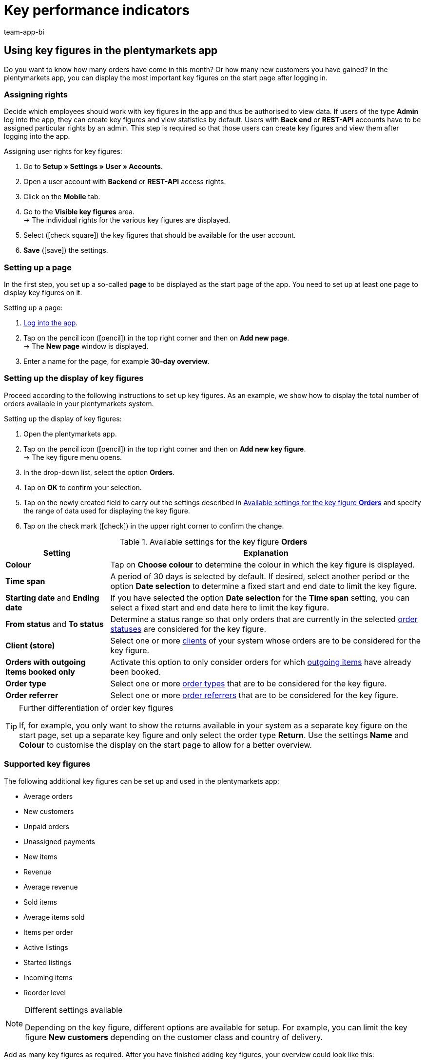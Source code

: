 = Key performance indicators
:author: team-app-bi
:keywords: app statistics, app key figures, app sales statistics, app revenue
:description: In the plentymarkets app, you can display the most important key figures on the start page after logging in.

[#100]
== Using key figures in the plentymarkets app

Do you want to know how many orders have come in this month? Or how many new customers you have gained? In the plentymarkets app, you can display the most important key figures on the start page after logging in.

[#150]
=== Assigning rights

Decide which employees should work with key figures in the app and thus be authorised to view data. If users of the type *Admin* log into the app, they can create key figures and view statistics by default.
Users with *Back end* or *REST-API* accounts have to be assigned particular rights by an admin. This step is required so that those users can create key figures and view them after logging into the app.

[.instruction]
Assigning user rights for key figures:

. Go to *Setup » Settings » User » Accounts*.
. Open a user account with *Backend* or *REST-API* access rights.
. Click on the *Mobile* tab.
. Go to the *Visible key figures* area. +
→ The individual rights for the various key figures are displayed.
. Select (icon:check-square[role="blue"]) the key figures that should be available for the user account.
. *Save* (icon:save[role="green"]) the settings.

[#200]
=== Setting up a page

In the first step, you set up a so-called *page* to be displayed as the start page of the app. You need to set up at least one page to display key figures on it.

[.instruction]
Setting up a page:

. xref:app:installation.adoc#1200[Log into the app].
. Tap on the pencil icon (icon:pencil[role="blue"]) in the top right corner and then on *Add new page*. +
→ The *New page* window is displayed.
. Enter a name for the page, for example *30-day overview*.

[#300]
=== Setting up the display of key figures

Proceed according to the following instructions to set up key figures. As an example, we show how to display the total number of orders available in your plentymarkets system.

[.instruction]
Setting up the display of key figures:

. Open the plentymarkets app.
. Tap on the pencil icon (icon:pencil[role="blue"]) in the top right corner and then on *Add new key figure*. +
→ The key figure menu opens.
. In the drop-down list, select the option *Orders*.
. Tap on *OK* to confirm your selection.
. Tap on the newly created field to carry out the settings described in <<table-app-key-figures-settings>> and specify the range of data used for displaying the key figure.
. Tap on the check mark (icon:check[role="blue"]) in the upper right corner to confirm the change.

[[table-app-key-figures-settings]]
.Available settings for the key figure *Orders*
[cols="1,3"]
|====
|Setting |Explanation

| *Colour*
| Tap on *Choose colour* to determine the colour in which the key figure is displayed.

| *Time span*
| A period of 30 days is selected by default. If desired, select another period or the option *Date selection* to determine a fixed start and end date to limit the key figure.

| *Starting date* and *Ending date*
| If you have selected the option *Date selection* for the *Time span* setting, you can select a fixed start and end date here to limit the key figure.

| *From status* and *To status*
| Determine a status range so that only orders that are currently in the selected xref:orders:managing-orders.adoc#1200[order statuses] are considered for the key figure.

| *Client (store)*
| Select one or more xref:online-store:setting-up-clients.adoc#[clients] of your system whose orders are to be considered for the key figure.

| *Orders with outgoing items booked only*
| Activate this option to only consider orders for which xref:stock-management:outgoing-items.adoc#[outgoing items] have already been booked.

| *Order type*
| Select one or more xref:orders:managing-orders.adoc#100[order types] that are to be considered for the key figure.

| *Order referrer*
| Select one or more xref:orders:order-referrer.adoc#[order referrers] that are to be considered for the key figure.
|====

[TIP]
.Further differentiation of order key figures
====
If, for example, you only want to show the returns available in your system as a separate key figure on the start page, set up a separate key figure and only select the order type *Return*. Use the settings **Name** and **Colour** to customise the display on the start page to allow for a better overview.
====

[#400]
=== Supported key figures

The following additional key figures can be set up and used in the plentymarkets app:

* Average orders
* New customers
* Unpaid orders
* Unassigned payments
* New items
* Revenue
* Average revenue
* Sold items
* Average items sold
* Items per order
* Active listings
* Started listings
* Incoming items
* Reorder level

[NOTE]
.Different settings available
====
Depending on the key figure, different options are available for setup. For example, you can limit the key figure *New customers* depending on the customer class and country of delivery.
====

Add as many key figures as required. After you have finished adding key figures, your overview could look like this:

.Example: 30-day overview
image::app:app-key-figures.png[width=350]

[#500]
=== Deleting a key figure

If you do not need the display of the key figure any more, you can delete it.

[.instruction]
Deleting a key figure:

. Tap on the key figure that you want to delete.
. In the settings menu, tap on *Delete*. +
→ A confirmation window is displayed.
. Tap on *Delete*. +
→ The key figure is deleted.

[#600]
=== Deleting a page

Do you want to delete a complete page instead of just one key figure? Then proceed as described below.

[.instruction]
Deleting a page:

. Open the page that you wish to delete.
. Tap on the pencil icon (icon:pencil[role="blue"]) in the top right corner.
. Tap on *Delete page*. +
→ A confirmation window is displayed.
. Tap on *Delete*. +
→ The page is deleted.
